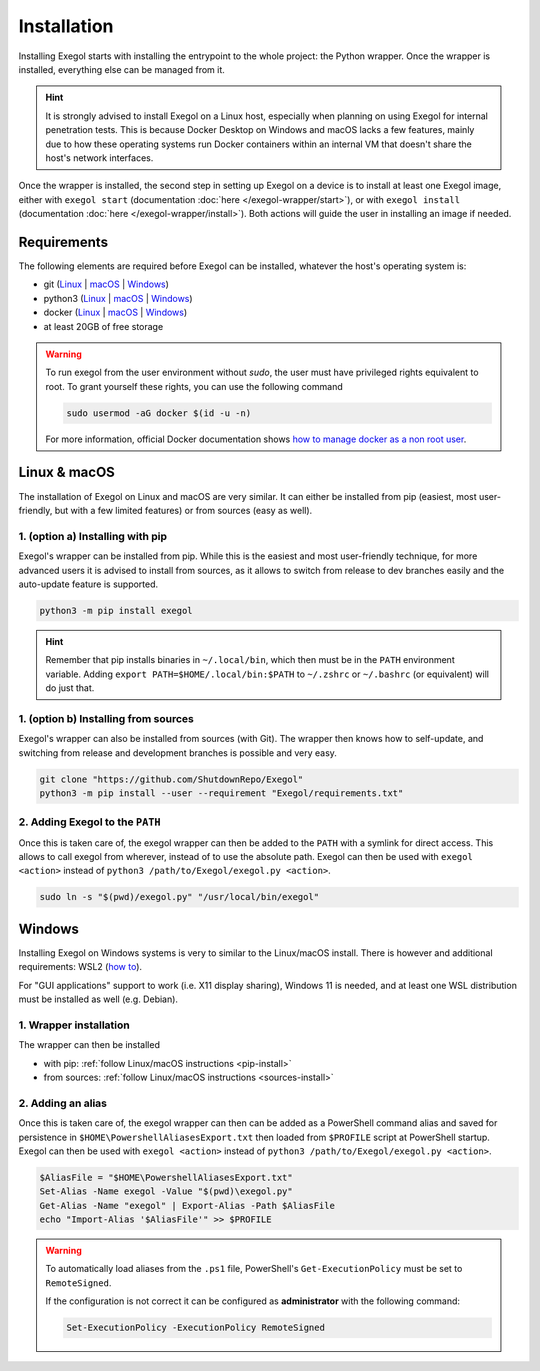 Installation
============

Installing Exegol starts with installing the entrypoint to the whole project: the Python wrapper. Once the wrapper is installed, everything else can be managed from it.

.. hint::

   It is strongly advised to install Exegol on a Linux host, especially when planning on using Exegol for internal penetration tests. This is because Docker Desktop on Windows and macOS lacks a few features, mainly due to how these operating systems run Docker containers within an internal VM that doesn't share the host's network interfaces.

Once the wrapper is installed, the second step in setting up Exegol on a device is to install at least one Exegol image, either with ``exegol start`` (documentation
:doc:`here </exegol-wrapper/start>`), or with ``exegol install`` (documentation
:doc:`here </exegol-wrapper/install>`). Both actions will guide the user in installing an image if needed.

Requirements
~~~~~~~~~~~~

The following elements are required before Exegol can be installed, whatever the host's operating system is:

* git (`Linux <https://github.com/git-guides/install-git#install-git-on-linux>`__ | `macOS <https://github.com/git-guides/install-git#install-git-on-mac>`__ | `Windows <https://github.com/git-guides/install-git#install-git-on-windows>`__)
* python3 (`Linux <https://docs.python.org/3/using/unix.html#on-linux>`__ | `macOS <https://www.python.org/downloads/macos/>`__ | `Windows <https://www.python.org/downloads/windows/>`__)
* docker (`Linux <https://docs.docker.com/engine/install/debian/>`__ | `macOS <https://docs.docker.com/desktop/install/mac-install/>`__ | `Windows <https://docs.docker.com/desktop/install/windows-install/>`__)
* at least 20GB of free storage

.. warning::

   To run exegol from the user environment without `sudo`, the user must have privileged rights equivalent to root.
   To grant yourself these rights, you can use the following command

   .. code-block:: bash

      sudo usermod -aG docker $(id -u -n)

   For more information, official Docker documentation shows `how to manage docker as a non root user <https://docs.docker.com/engine/install/linux-postinstall/#manage-docker-as-a-non-root-userm>`_.

Linux & macOS
~~~~~~~~~~~~~

The installation of Exegol on Linux and macOS are very similar. It can either be installed from pip (easiest, most user-friendly, but with a few limited features) or from sources (easy as well).

.. _pip-install:

1. (option a) Installing with pip
`````````````````````````````````

Exegol's wrapper can be installed from pip. While this is the easiest and most user-friendly technique, for more advanced users it is advised to install from sources, as it allows to switch from release to dev branches easily and the auto-update feature is supported.

.. code-block:: bash

   python3 -m pip install exegol

.. hint::

   Remember that pip installs binaries in ``~/.local/bin``, which then must be in the ``PATH`` environment variable. Adding ``export PATH=$HOME/.local/bin:$PATH`` to ``~/.zshrc`` or ``~/.bashrc`` (or equivalent) will do just that.

.. _sources-install:

1. (option b) Installing from sources
`````````````````````````````````````

Exegol's wrapper can also be installed from sources (with Git). The wrapper then knows how to self-update, and switching from release and development branches is possible and very easy.

.. code-block:: bash

   git clone "https://github.com/ShutdownRepo/Exegol"
   python3 -m pip install --user --requirement "Exegol/requirements.txt"

2. Adding Exegol to the ``PATH``
````````````````````````````````

Once this is taken care of, the exegol wrapper can then be added to the ``PATH`` with a symlink for direct access. This allows to call exegol from wherever, instead of to use the absolute path. Exegol can then be used with ``exegol <action>`` instead of ``python3 /path/to/Exegol/exegol.py <action>``.

.. code-block:: bash

   sudo ln -s "$(pwd)/exegol.py" "/usr/local/bin/exegol"

Windows
~~~~~~~

Installing Exegol on Windows systems is very to similar to the Linux/macOS install. There is however and additional requirements: WSL2 (`how to <https://learn.microsoft.com/en-us/windows/wsl/install>`_).

For "GUI applications" support to work (i.e. X11 display sharing), Windows 11 is needed, and at least one WSL distribution must be installed as well (e.g. Debian).

1. Wrapper installation
```````````````````````

The wrapper can then be installed

* with pip: :ref:`follow Linux/macOS instructions <pip-install>`
* from sources: :ref:`follow Linux/macOS instructions <sources-install>`

2. Adding an alias
``````````````````

Once this is taken care of, the exegol wrapper can then can be added as a PowerShell command alias and saved for persistence
in ``$HOME\PowershellAliasesExport.txt``
then loaded from ``$PROFILE`` script at PowerShell startup. Exegol can then be used with ``exegol <action>`` instead of ``python3 /path/to/Exegol/exegol.py <action>``.

.. code-block:: powershell

   $AliasFile = "$HOME\PowershellAliasesExport.txt"
   Set-Alias -Name exegol -Value "$(pwd)\exegol.py"
   Get-Alias -Name "exegol" | Export-Alias -Path $AliasFile
   echo "Import-Alias '$AliasFile'" >> $PROFILE

.. warning::

   To automatically load aliases from the ``.ps1`` file, PowerShell's ``Get-ExecutionPolicy`` must be set to ``RemoteSigned``.

   If the configuration is not correct it can be configured as **administrator** with the following command:

   .. code-block:: powershell

      Set-ExecutionPolicy -ExecutionPolicy RemoteSigned
